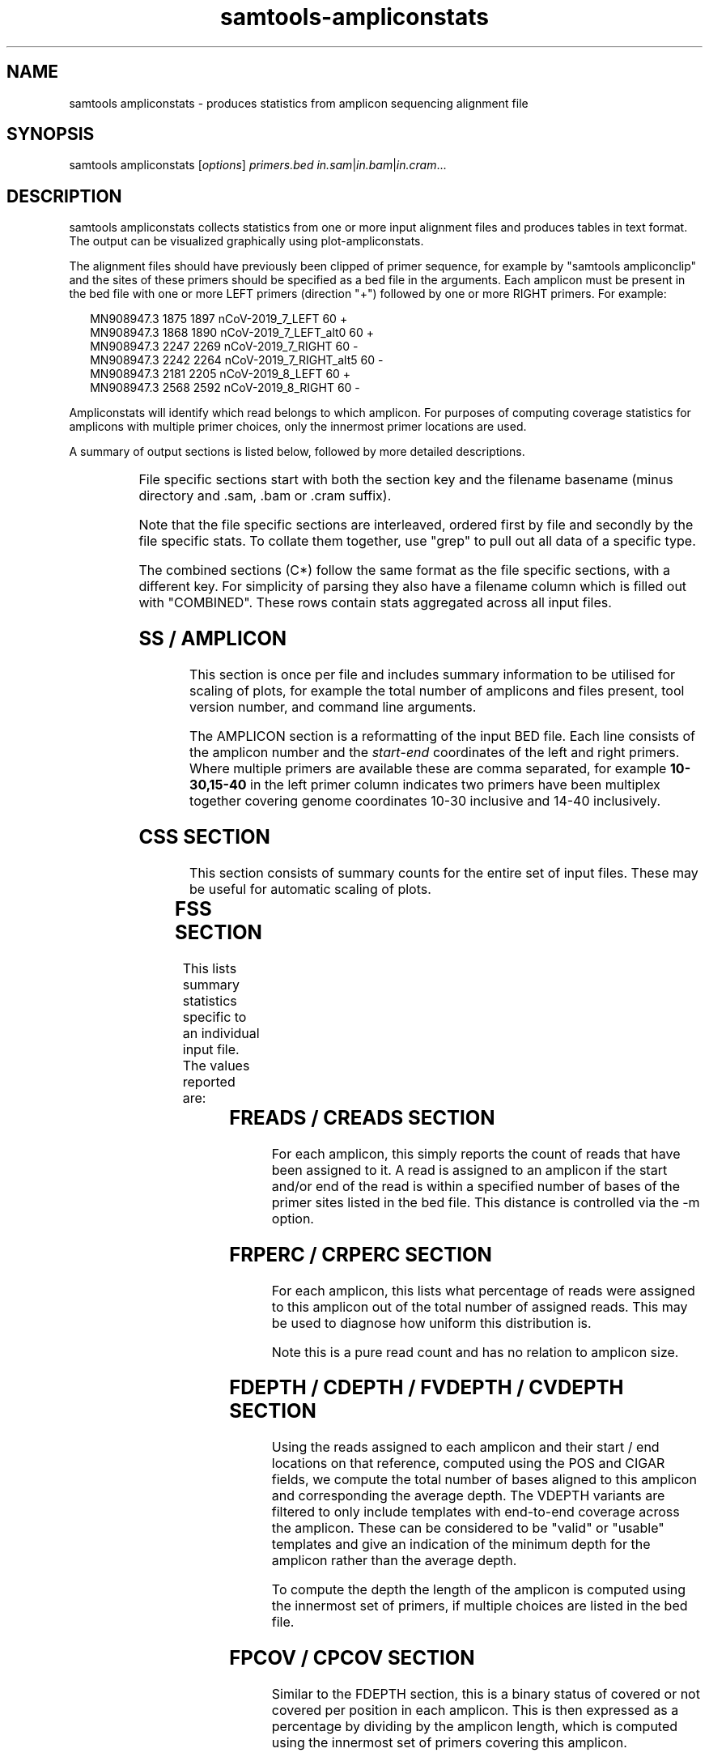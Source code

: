 '\" t
.TH samtools-ampliconstats 1 "17 March 2021" "samtools-1.12" "Bioinformatics tools"
.SH NAME
samtools ampliconstats \- produces statistics from amplicon sequencing alignment file
.\"
.\" Copyright (C) 2020 Genome Research Ltd.
.\"
.\" Author: James Bonfield <jkb@sanger.ac.uk>
.\"
.\" Permission is hereby granted, free of charge, to any person obtaining a
.\" copy of this software and associated documentation files (the "Software"),
.\" to deal in the Software without restriction, including without limitation
.\" the rights to use, copy, modify, merge, publish, distribute, sublicense,
.\" and/or sell copies of the Software, and to permit persons to whom the
.\" Software is furnished to do so, subject to the following conditions:
.\"
.\" The above copyright notice and this permission notice shall be included in
.\" all copies or substantial portions of the Software.
.\"
.\" THE SOFTWARE IS PROVIDED "AS IS", WITHOUT WARRANTY OF ANY KIND, EXPRESS OR
.\" IMPLIED, INCLUDING BUT NOT LIMITED TO THE WARRANTIES OF MERCHANTABILITY,
.\" FITNESS FOR A PARTICULAR PURPOSE AND NONINFRINGEMENT. IN NO EVENT SHALL
.\" THE AUTHORS OR COPYRIGHT HOLDERS BE LIABLE FOR ANY CLAIM, DAMAGES OR OTHER
.\" LIABILITY, WHETHER IN AN ACTION OF CONTRACT, TORT OR OTHERWISE, ARISING
.\" FROM, OUT OF OR IN CONNECTION WITH THE SOFTWARE OR THE USE OR OTHER
.\" DEALINGS IN THE SOFTWARE.
.
.\" For code blocks and examples (cf groff's Ultrix-specific man macros)
.de EX

.  in +\\$1
.  nf
.  ft CR
..
.de EE
.  ft
.  fi
.  in

..
.
.SH SYNOPSIS
.PP
samtools ampliconstats
.RI [ options ]
.IR primers.bed
.IR in.sam | in.bam | in.cram ...

.SH DESCRIPTION
.PP
samtools ampliconstats collects statistics from one or more input
alignment files and produces tables in text format.  The output can be
visualized graphically using plot-ampliconstats.

The alignment files should have previously been clipped of primer
sequence, for example by "samtools ampliconclip" and the sites of
these primers should be specified as a bed file in the arguments.
Each amplicon must be present in the bed file with one or more LEFT
primers (direction "+") followed by one or more RIGHT primers.  For
example:

.EX 2
MN908947.3  1875  1897  nCoV-2019_7_LEFT        60  +
MN908947.3  1868  1890  nCoV-2019_7_LEFT_alt0   60  +
MN908947.3  2247  2269  nCoV-2019_7_RIGHT       60  -
MN908947.3  2242  2264  nCoV-2019_7_RIGHT_alt5  60  -
MN908947.3  2181  2205  nCoV-2019_8_LEFT        60  +
MN908947.3  2568  2592  nCoV-2019_8_RIGHT       60  -
.EE

Ampliconstats will identify which read belongs to which amplicon.  For
purposes of computing coverage statistics for amplicons with multiple
primer choices, only the innermost primer locations are used.

A summary of output sections is listed below, followed by more
detailed descriptions.

.TS
lb l .
SS	Amplicon and file counts.  Always comes first
AMPLICON	Amplicon primer locations
FSS	File specific: summary stats
FRPERC	File specific: read percentage distribution between amplicons
FDEPTH	File specific: average read depth per amplicon
FVDEPTH	File specific: average read depth per amplicon, full length only
FREADS	File specific: numbers of reads per amplicon
FPCOV	File specific: percent coverage per amplicon
FTCOORD	File specific: template start,end coordinate frequencies per amplicon
FAMP	File specific: amplicon correct / double / treble length counts
FDP_ALL	File specific: template depth per reference base, all templates
FDP_VALID	File specific: template depth per reference base,
valid templates only
CSS	Combined  summary stats
CRPERC	Combined: read percentage distribution between amplicons
CDEPTH	Combined: average read depth per amplicon
CVDEPTH	Combined: average read depth per amplicon, full length only
CREADS	Combined: numbers of reads per amplicon
CPCOV	Combined: percent coverage per amplicon
CTCOORD	Combined: template coordinates per amplicon
CAMP	Combined: amplicon correct / double / treble length counts
CDP_ALL	Combined: template depth per reference base, all templates
CDP_VALID	Combined: template depth per reference base,
valid templates only
.TE

File specific sections start with both the section key and the
filename basename (minus directory and .sam, .bam or .cram suffix).

Note that the file specific sections are interleaved, ordered first by
file and secondly by the file specific stats.  To collate them
together, use "grep" to pull out all data of a specific type.

The combined sections (C*) follow the same format as the file specific
sections, with a different key.  For simplicity of parsing they also
have a filename column which is filled out with "COMBINED".  These
rows contain stats aggregated across all input files.

.SH SS / AMPLICON

This section is once per file and includes summary information to be
utilised for scaling of plots, for example the total number of
amplicons and files present, tool version number, and command line
arguments.

The AMPLICON section is a reformatting of the input BED file.  Each
line consists of the amplicon number and the \fIstart\fR-\fIend\fR
coordinates of the left and right primers.  Where multiple primers are
available these are comma separated, for example \fB10-30,15-40\fR in
the left primer column indicates two primers have been multiplex
together covering genome coordinates 10-30 inclusive and 14-40 inclusively.


.SH CSS SECTION

This section consists of summary counts for the entire set of input
files.   These may be useful for automatic scaling of plots.

.TS
lb l .
Number of amplicons	Total number of amplicons listed in primer.bed
Number of files	Total number of SAM, BAM or CRAM files
End of summary	Always the last item.  Marker for end of CSS block.
.TE


.SH FSS SECTION

This lists summary statistics specific to an individual input file.
The values reported are:

.TS
lb l .
raw total sequences	Total number of sequences found in the file
filtered sequences	Number of sequences filtered with -F option
failed primer match	Number of sequences that did not correspond to
	a known primer location
matching sequences	Number of sequences allocated to an amplicon
.TE

.SH FREADS / CREADS SECTION

For each amplicon, this simply reports the count of reads that have
been assigned to it.  A read is assigned to an amplicon if the start
and/or end of the read is within a specified number of bases of the
primer sites listed in the bed file.  This distance is controlled via
the -m option.

.SH FRPERC / CRPERC SECTION

For each amplicon, this lists what percentage of reads were assigned
to this amplicon out of the total number of assigned reads.  This may
be used to diagnose how uniform this distribution is.

Note this is a pure read count and has no relation to amplicon size.

.SH FDEPTH / CDEPTH / FVDEPTH / CVDEPTH SECTION

Using the reads assigned to each amplicon and their start / end
locations on that reference, computed using the POS and CIGAR fields,
we compute the total number of bases aligned to this amplicon and
corresponding the average depth.  The VDEPTH variants are filtered to
only include templates with end-to-end coverage across the amplicon.
These can be considered to be "valid" or "usable" templates and give
an indication of the minimum depth for the amplicon rather than the
average depth.

To compute the depth the length of the amplicon is computed using the
innermost set of primers, if multiple choices are listed in the bed
file.

.SH FPCOV / CPCOV SECTION

Similar to the FDEPTH section, this is a binary status of covered or
not covered per position in each amplicon.  This is then expressed as
a percentage by dividing by the amplicon length, which is computed
using the innermost set of primers covering this amplicon.

The minimum depth necessary to constitute a position as being
"covered" is specifiable using the -d option.


.SH FTCOORD / CTCOORD / FAMP / CAMP SECTION

It is possible for an amplicon to be produced using incorrect primers,
giving rise to extra-long amplicons (typically double or treble
length).

The FTCOORD field holds a distribution of observed template
coordinates from the input data.  Each row consists of the file name,
the amplicon number in question, and tab separated tuples of start,
end, frequency and status (0 for OK, 1 for skipping amplicon, 2 for
unknown location).  Each template is only counted for one amplicon, so
if the read-pairs span amplicons the count will show up in the
left-most amplicon covered.

Th COORD data may indicate which primers are being utilised if there
are alternates available for a given amplicon.

The FAMP / CAMP section is a simple count per amplicon of the number
of templates coming from this amplicon.  Templates are counted once
per amplicon, but and like the FTCOORD field if a read-pair spans
amplicons it is only counted in the left-most amplicon.  Each line
consists of the file name, amplicon number and 3 counts for the number
of templates with both ends within this amplicon, the number of
templates with the rightmost end in another amplicon, and the number
of templates where the other end has failed to be assigned to an
amplicon.

.SH FDP_ALL / CDP_ALL / FDP_VALID / CDP_VALID section

These are for depth plots per base rather than per amplicon.  They
distinguish between all reads in all templates, and only reads in
templates considered to be "valid".  Such templates have both reads
(if paired) matching known primer locations from he same amplicon and
have full length coverage across the entire amplicon.

This FDP_VALID can be considered to be the minimum template depth
across the amplicon.

The difference between the VALID and ALL plots represents additional
data that for some reason may not be suitable for producing a
consensus.  For example an amplicon that skips a primer, pairing
10_LEFT with 12_RIGHT, will have coverage for the first half of
amplicon 10 and the last half of amplicon 12.  Counting the number of
reads or bases alone in the amplicon does not reveal the potential for
non-uniformity of coverage.

The format of the data is a series of tab separated tuples consisting
of \fIdepth,length\fR.  The length field is a basic form of run-length
encoding where all depth values within a specified fraction of each
other (e.g. >= (1-fract)*midpoint and <= (1+fract)*midpoint) are
combined into a single run.  This fraction is controlled via the
\fB-D\fR option..

.SH OPTIONS
.TP 8
.BI "-f, --required-flag " INT|STR
Only output alignments with all bits set in
.I INT
present in the FLAG field.
.I INT
can be specified in hex by beginning with `0x' (i.e. /^0x[0-9A-F]+/)
or in octal by beginning with `0' (i.e. /^0[0-7]+/) [0],
or in string form by specifying a comma-separated list of keywords as
listed by the "samtools flags" subcommand.

.TP
.BI "-F, --filter-flag " INT|STR
Do not output alignments with any bits set in
.I INT
present in the FLAG field.
.I INT
can be specified in hex by beginning with `0x' (i.e. /^0x[0-9A-F]+/)
or in octal by beginning with `0' (i.e. /^0[0-7]+/) [0],
or in string form by specifying a comma-separated list of keywords as
listed by the "samtools flags" subcommand.

.TP
.BI "-a, --max-amplicons " INT
Specify the maximum number of amplicons permitted.

.TP
.BI "-b, --tcoord-bin " INT
Bin the template start,end positions into multiples of \fINT\fR prior
to counting their frequency and reporting in the FTCOORD / CTCOORD
lines.  This may be useful for technologies with higher errors rates
where the alignment ends will vary slightly.
Defaults to 1, which is equivalent to no binning.

.TP
.BI "-c, --tcoord-min-count " INT
In the FTCOORD and CTCOORD lines, only record template start,end
coordinate combination if they occur at least \fIINT\fR times.

.TP
.BI "-d, --min-depth " INT
Specifies the minimum base depth to consider a reference position to
be covered, for purposes of the FRPERC and CRPERC sections.

.TP
.BI "-D, --depth-bin " FRACTION
Controls the merging of neighbouring similar depths for the FDP_ALL
and FDP_VALID plots.  The default FRACTION is 0.01, meaning depths
within +/- 1% of a mid point will be aggregated together as a run of
the same value.  This merging is useful to reduce the file size.  Use
\fB-D 0\fR to record every depth.

.TP
.BI "-l, --max-amplicon-length " INT
Specifies the maximum length of any individual amplicon.

.TP
.BI "-m, --pos-margin " INT
Reads are compared against the primer start and end locations
specified in the BED file.  An aligned sequence should start precisely
at these locations, but sequencing errors may cause the primer
clipping to be a few bases out or for the alignment to add a few extra
bases of soft clip.  This option specifies the margin of error
permitted when matching a read to an amplicon number.

.TP
.B "-o " FILE
Output stats to FILE.  The default is to write to stdout.

.TP
.B "-s, --use-sample-name"
Instead of using the basename component of the input path names, use
the SM field from the first @RG header line.

.TP
.BI "-t, --tlen-adjust " INT
Adjust the TLEN field by +/- \fIINT\fR to compensate for primer clipping.
This defaults to zero, but if the primers have been clipped and the
TLEN field has not been updated using samtools fixmate then the
template length will be wrong by the sum of the forward and reverse
primer lengths.

This adjustment does not have to be precise as the --pos-margin field
permits some leeway.  Hence if required, it should be set to
approximately double the average primer length.

.TP
.BI "-@ " INT
Number of BAM/CRAM (de)compression threads to use in addition to main thread [0].

.SH EXAMPLE

To run ampliconstats on a directory full of CRAM files and then
produce a series of PNG images named "mydata*.png":

.EE 2
samtools ampliconstats V3/nCoV-2019.bed /path/*.cram > astats
plot-ampliconstats -size 1200,900 mydata astats
.EX

.SH AUTHOR
.PP
Written by James Bonfield from the Sanger Institute.

.SH SEE ALSO
.IR samtools (1),
.IR samtools-ampliconclip (1)
.IR samtools-stats (1),
.IR samtools-flags (1)
.PP
Samtools website: <http://www.htslib.org/>
